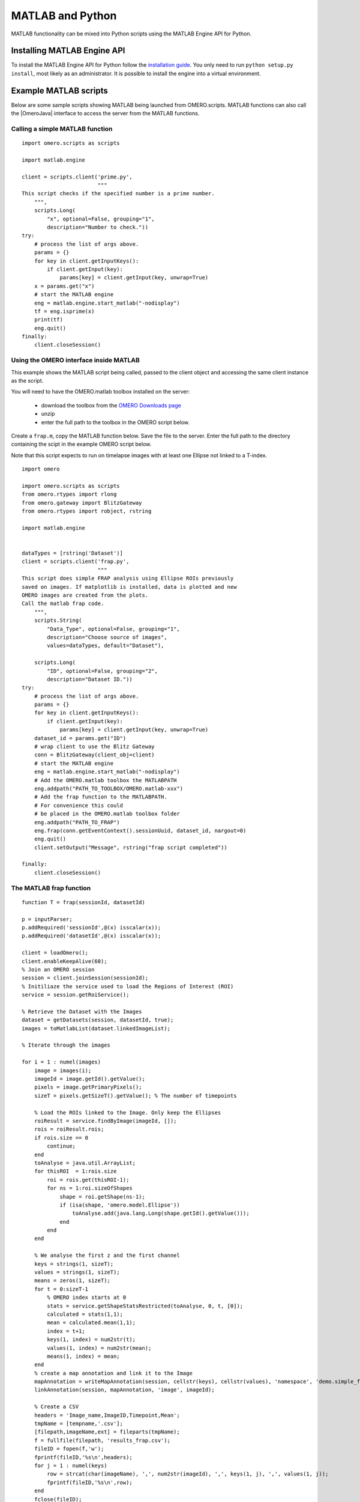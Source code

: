 MATLAB and Python
=================

MATLAB functionality can be mixed into Python scripts using the
MATLAB Engine API for Python.

Installing MATLAB Engine API
----------------------------

To install the MATLAB Engine API for Python follow the
`installation guide <https://www.mathworks.com/help/matlab/matlab_external/install-the-matlab-engine-for-python.html>`_. You only need to run ``python setup.py install``, most likely as an administrator.
It is possible to install the engine into a virtual environment.

Example MATLAB scripts
----------------------

Below are some sample scripts showing MATLAB being launched from
OMERO.scripts. MATLAB functions can also call the |OmeroJava| interface to 
access the server from the MATLAB functions.

Calling a simple MATLAB function
^^^^^^^^^^^^^^^^^^^^^^^^^^^^^^^^

::

    import omero.scripts as scripts

    import matlab.engine

    client = scripts.client('prime.py',
                            """
    This script checks if the specified number is a prime number.
        """,
        scripts.Long(
            "x", optional=False, grouping="1",
            description="Number to check."))
    try:
        # process the list of args above.
        params = {}
        for key in client.getInputKeys():
            if client.getInput(key):
                params[key] = client.getInput(key, unwrap=True)
        x = params.get("x")
        # start the MATLAB engine
        eng = matlab.engine.start_matlab("-nodisplay")
        tf = eng.isprime(x)
        print(tf)
        eng.quit()
    finally:
        client.closeSession()


Using the OMERO interface inside MATLAB
^^^^^^^^^^^^^^^^^^^^^^^^^^^^^^^^^^^^^^^

This example shows the MATLAB script being called, passed to the client
object and accessing the same client instance as the script.

You will need to have the OMERO.matlab toolbox installed on the server:

  - download the toolbox from the `OMERO Downloads page <https://www.openmicroscopy.org/omero/downloads/>`_
  - unzip
  - enter the full path to the toolbox in the OMERO script below.

Create a ``frap.m``, copy the MATLAB function below.
Save the file to the server. Enter the full path to the directory
containing the scipt in the example OMERO script below.

Note that this script expects to run on timelapse images with at least one Ellipse
not linked to a T-index.

::

    import omero

    import omero.scripts as scripts
    from omero.rtypes import rlong
    from omero.gateway import BlitzGateway
    from omero.rtypes import robject, rstring

    import matlab.engine


    dataTypes = [rstring('Dataset')] 
    client = scripts.client('frap.py',
                            """
    This script does simple FRAP analysis using Ellipse ROIs previously
    saved on images. If matplotlib is installed, data is plotted and new
    OMERO images are created from the plots.
    Call the matlab frap code.
        """,
        scripts.String(
            "Data_Type", optional=False, grouping="1",
            description="Choose source of images",
            values=dataTypes, default="Dataset"),

        scripts.Long(
            "ID", optional=False, grouping="2",
            description="Dataset ID."))
    try:
        # process the list of args above.
        params = {}
        for key in client.getInputKeys():
            if client.getInput(key):
                params[key] = client.getInput(key, unwrap=True)
        dataset_id = params.get("ID")
        # wrap client to use the Blitz Gateway
        conn = BlitzGateway(client_obj=client)
        # start the MATLAB engine
        eng = matlab.engine.start_matlab("-nodisplay")
        # Add the OMERO.matlab toolbox the MATLABPATH
        eng.addpath("PATH_TO_TOOLBOX/OMERO.matlab-xxx")
        # Add the frap function to the MATLABPATH.
        # For convenience this could
        # be placed in the OMERO.matlab toolbox folder
        eng.addpath("PATH_TO_FRAP")
        eng.frap(conn.getEventContext().sessionUuid, dataset_id, nargout=0)
        eng.quit()
        client.setOutput("Message", rstring("frap script completed"))

    finally:
        client.closeSession()

The MATLAB frap function
^^^^^^^^^^^^^^^^^^^^^^^^
::

    function T = frap(sessionId, datasetId)

    p = inputParser;
    p.addRequired('sessionId',@(x) isscalar(x));
    p.addRequired('datasetId',@(x) isscalar(x));

    client = loadOmero();
    client.enableKeepAlive(60);
    % Join an OMERO session
    session = client.joinSession(sessionId);
    % Initiliaze the service used to load the Regions of Interest (ROI)
    service = session.getRoiService();

    % Retrieve the Dataset with the Images
    dataset = getDatasets(session, datasetId, true);
    images = toMatlabList(dataset.linkedImageList);

    % Iterate through the images

    for i = 1 : numel(images)
        image = images(i);
        imageId = image.getId().getValue();
        pixels = image.getPrimaryPixels();
        sizeT = pixels.getSizeT().getValue(); % The number of timepoints

        % Load the ROIs linked to the Image. Only keep the Ellipses
        roiResult = service.findByImage(imageId, []);
        rois = roiResult.rois;
        if rois.size == 0
            continue;
        end
        toAnalyse = java.util.ArrayList;
        for thisROI  = 1:rois.size
            roi = rois.get(thisROI-1);
            for ns = 1:roi.sizeOfShapes
                shape = roi.getShape(ns-1);
                if (isa(shape, 'omero.model.Ellipse'))
                    toAnalyse.add(java.lang.Long(shape.getId().getValue()));
                end
            end
        end

        % We analyse the first z and the first channel
        keys = strings(1, sizeT);
        values = strings(1, sizeT);
        means = zeros(1, sizeT);
        for t = 0:sizeT-1
            % OMERO index starts at 0
            stats = service.getShapeStatsRestricted(toAnalyse, 0, t, [0]);
            calculated = stats(1,1);
            mean = calculated.mean(1,1);
            index = t+1;
            keys(1, index) = num2str(t);
            values(1, index) = num2str(mean);
            means(1, index) = mean;
        end
        % create a map annotation and link it to the Image
        mapAnnotation = writeMapAnnotation(session, cellstr(keys), cellstr(values), 'namespace', 'demo.simple_frap_data');
        linkAnnotation(session, mapAnnotation, 'image', imageId);

        % Create a CSV
        headers = 'Image_name,ImageID,Timepoint,Mean';
        tmpName = [tempname,'.csv'];
        [filepath,imageName,ext] = fileparts(tmpName);
        f = fullfile(filepath, 'results_frap.csv');
        fileID = fopen(f,'w');
        fprintf(fileID,'%s\n',headers);
        for j = 1 : numel(keys)
            row = strcat(char(imageName), ',', num2str(imageId), ',', keys(1, j), ',', values(1, j));
            fprintf(fileID,'%s\n',row);
        end
        fclose(fileID);
        % Create a file annotation
        fileAnnotation = writeFileAnnotation(session, f, 'mimetype', 'text/csv', 'namespace', 'training.demo');
        linkAnnotation(session, fileAnnotation, 'image', imageId);

        % Plot the result
        time = 1:sizeT;
        fig = plot(means);
        xlabel('Timepoint'), ylabel('Values');
        % Save the plot as png
        name = strcat(char(image.getName().getValue()),'_FRAP_plot.png');
        saveas(fig,name);
        % Upload the Image as an attachment
        fileAnnotation = writeFileAnnotation(session, name);
        linkAnnotation(session, fileAnnotation, 'image', imageId);
        % Delete the local file
        delete(name)
    
    end

